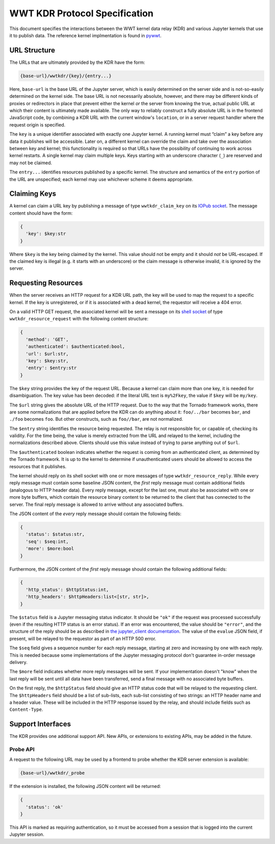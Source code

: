 .. _specification:

==============================
WWT KDR Protocol Specification
==============================

This document specifies the interactions between the WWT kernel data relay (KDR)
and various Jupyter kernels that use it to publish data. The reference kernel
implmentation is found in `pywwt`_.

.. _pywwt: https://github.com/WorldWideTelescope/pywwt/


URL Structure
=============

The URLs that are ultimately provided by the KDR have the form:

.. code-block::

  {base-url}/wwtkdr/{key}/{entry...}

Here, ``base-url`` is the base URL of the Jupyter server, which is
easily determined on the server side and is not-so-easily determined on the
kernel side. The base URL is not necessarily absolute, however, and there may be
different kinds of proxies or redirectors in place that prevent either the
kernel *or* the server from knowing the true, actual public URL at which their
content is ultimately made available. The only way to reliably construct a fully
absolute URL is in the frontend JavaScript code, by combining a KDR URL with the
current window's ``location``, or in a server request handler where the request
origin is specified.

The ``key`` is a unique identifier associated with exactly one Jupyter kernel. A
running kernel must “claim” a key before any data it publishes will be
accessible. Later on, a different kernel can override the claim and take over
the association between key and kernel; this functionality is required so that
URLs have the possibility of continuing to work across kernel restarts. A single
kernel may claim multiple keys. Keys starting with an underscore character
(``_``) are reserved and may not be claimed.

The ``entry...`` identifies resources published by a specific kernel. The
structure and semantics of the ``entry`` portion of the URL are unspecified;
each kernel may use whichever scheme it deems appropriate.


Claiming Keys
=============

A kernel can claim a URL key by publishing a message of type
``wwtkdr_claim_key`` on its `IOPub socket`_. The message content should have the
form:

.. code-block::

  {
    'key': $key:str
  }

Where ``$key`` is the key being claimed by the kernel. This value should not be
empty and it should *not* be URL-escaped. If the claimed key is illegal (e.g. it
starts with an underscore) or the claim message is otherwise invalid, it is
ignored by the server.

.. _IOPub socket: https://jupyter-client.readthedocs.io/en/stable/messaging.html


Requesting Resources
====================

When the server receives an HTTP request for a KDR URL path, the key will be
used to map the request to a specific kernel. If the key is unregistered, or if
it is associated with a dead kernel, the requestor will receive a 404 error.

On a valid HTTP GET request, the associated kernel will be sent a message on its
`shell socket`_ of type ``wwtkdr_resource_request`` with the following content
structure:

.. _shell socket: https://jupyter-client.readthedocs.io/en/stable/messaging.html

.. code-block::

  {
    'method': 'GET',
    'authenticated': $authenticated:bool,
    'url': $url:str,
    'key': $key:str,
    'entry': $entry:str
  }

The ``$key`` string provides the key of the request URL. Because a kernel can
claim more than one key, it is needed for disambiguation. The key value has been
decoded: if the literal URL text is ``my%2Fkey``, the value if ``$key`` will be
``my/key``.

The ``$url`` string gives the absolute URL of the HTTP request. Due to the way
that the Tornado framework works, there are some normalizations that are applied
before the KDR can do anything about it: ``foo/../bar`` becomes ``bar``, and
``./foo`` becomes ``foo``. But other constructs, such as ``foo//bar``, are not
normalized.

The ``$entry`` string identifies the resource being requested. The relay is not
responsible for, or capable of, checking its validity. For the time being, the
value is merely extracted from the URL and relayed to the kernel, including the
normalizations described above. Clients should use this value instead of trying
to parse anything out of ``$url``.

The ``$authenticated`` boolean indicates whether the request is coming from an
authenticated client, as determined by the Tornado framework. It is up to the
kernel to determine if unauthenticated users should be allowed to access the
resources that it publishes.

The kernel should reply on its shell socket with one or more messages of type
``wwtkdr_resource_reply``. While every reply message must contain some baseline
JSON content, the *first* reply message must contain additional fields
(analogous to HTTP header data). Every reply message, except for the last one,
must also be associated with one or more byte buffers, which contain the
resource binary content to be returned to the client that has connected to the
server. The final reply message is allowed to arrive without any
associated buffers.

The JSON content of the *every* reply message should contain the following fields:

.. code-block::

  {
    'status': $status:str,
    'seq': $seq:int,
    'more': $more:bool
  }

Furthermore, the JSON content of the *first* reply message should contain the
following additional fields:

.. code-block::

  {
    'http_status': $httpStatus:int,
    'http_headers': $httpHeaders:list<[str, str]>,
  }

The ``$status`` field is a Jupyter messaging status indicator. It should be
``"ok"`` if the request was processed successfully (even if the resulting HTTP
status is an error status). If an error was encountered, the value should be
``"error"``, and the structure of the reply should be as described in `the
jupyter_client documentation`_. The value of the ``evalue`` JSON field, if
present, will be relayed to the requestor as part of an HTTP 500 error.

.. _the jupyter_client documentation: https://jupyter-client.readthedocs.io/en/stable/messaging.html#request-reply

The ``$seq`` field gives a sequence number for each reply message, starting at
zero and increasing by one with each reply. This is needed because some
implementations of the Jupyter messaging protocol don't guarantee in-order
message delivery.

The ``$more`` field indicates whether more reply messages will be sent. If your
implementation doesn't "know" when the last reply will be sent until all data
have been transferred, send a final message with no associated byte buffers.

On the first reply, the ``$httpStatus`` field should give an HTTP status code
that will be relayed to the requesting client. The ``$httpHeaders`` field should
be a list of sub-lists, each sub-list consisting of two strings: an HTTP header
name and a header value. These will be included in the HTTP response issued by
the relay, and should include fields such as ``Content-Type``.


Support Interfaces
==================

The KDR provides one additional support API. New APIs, or extensions to existing
APIs, may be added in the future.

Probe API
---------

A request to the following URL may be used by a frontend to probe whether the
KDR server extension is available:

.. code-block::

  {base-url}/wwtkdr/_probe

If the extension is installed, the following JSON content will be returned:

.. code-block::

  {
    'status': 'ok'
  }

This API is marked as requiring authentication, so it must be accessed from a
session that is logged into the current Jupyter session.
